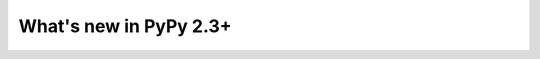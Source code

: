 =======================
What's new in PyPy 2.3+
=======================

.. this is a revision shortly after release-2.3.x
.. startrev: 20e51c4389ed

